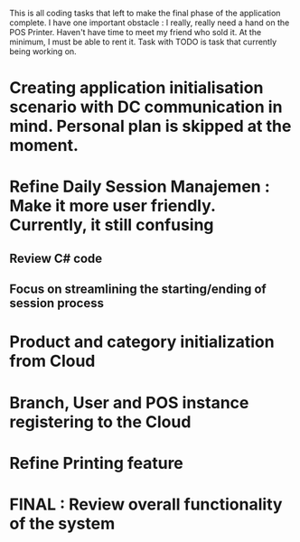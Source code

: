 This is all coding tasks that left to make the final phase of the application complete. I have one important obstacle : I really, really need a hand on the POS Printer. Haven't have time to meet my friend who sold it. At the minimum, I must be able to rent it. Task with TODO is task that currently being working on.


* Creating application initialisation scenario with DC communication in mind. Personal plan is skipped at the moment.
* Refine Daily Session Manajemen : Make it more user friendly. Currently, it still confusing
** Review C# code
** Focus on streamlining the starting/ending of session process
* Product and category initialization from Cloud
* Branch, User and POS instance registering to the Cloud
* Refine Printing feature
* FINAL : Review overall functionality of the system
